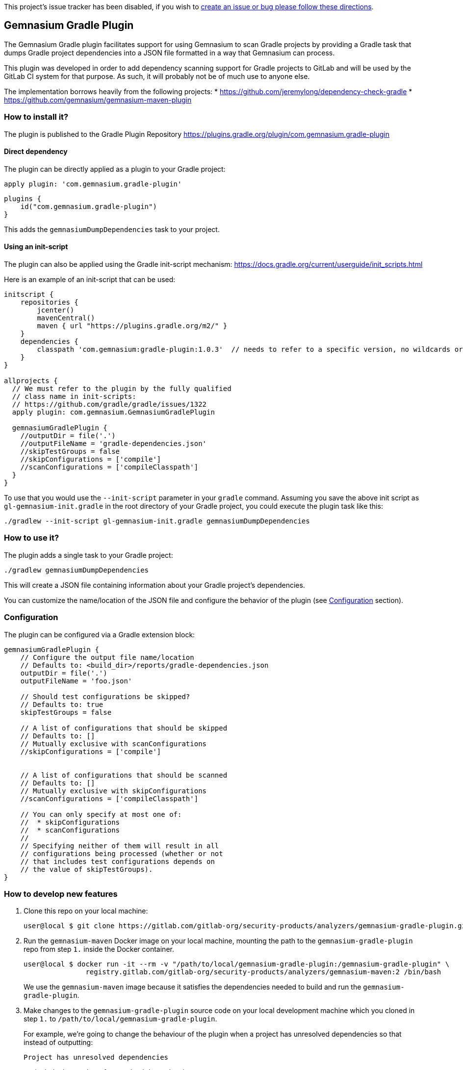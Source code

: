 This project’s issue tracker has been disabled, if you wish to
link:/CONTRIBUTING.md#issue-tracker[create an issue or bug please follow
these directions].

== Gemnasium Gradle Plugin

The Gemnasium Gradle plugin facilitates support for using Gemnasium to
scan Gradle projects by providing a Gradle task that dumps Gradle
project dependencies into a JSON file formatted in a way that Gemnasium
can process.

This plugin was developed in order to add dependency scanning support
for Gradle projects to GitLab and will be used by the GitLab CI system
for that purpose. As such, it will probably not be of much use to anyone
else.

The implementation borrows heavily from the following projects: *
https://github.com/jeremylong/dependency-check-gradle *
https://github.com/gemnasium/gemnasium-maven-plugin

=== How to install it?

The plugin is published to the Gradle Plugin Repository
https://plugins.gradle.org/plugin/com.gemnasium.gradle-plugin

==== Direct dependency

The plugin can be directly applied as a plugin to your Gradle project:

[source,shell]
----
apply plugin: 'com.gemnasium.gradle-plugin'
----

[source,kotlin]
----
plugins {
    id("com.gemnasium.gradle-plugin")
}
----

This adds the `+gemnasiumDumpDependencies+` task to your project.

==== Using an init-script

The plugin can also be applied using the Gradle init-script mechanism:
https://docs.gradle.org/current/userguide/init_scripts.html

Here is an example of an init-script that can be used:

[source,groovy]
----
initscript {
    repositories {
        jcenter()
        mavenCentral()
        maven { url "https://plugins.gradle.org/m2/" }
    }
    dependencies {
        classpath 'com.gemnasium:gradle-plugin:1.0.3'  // needs to refer to a specific version, no wildcards or meta-versions allowed
    }
}

allprojects {
  // We must refer to the plugin by the fully qualified
  // class name in init-scripts:
  // https://github.com/gradle/gradle/issues/1322
  apply plugin: com.gemnasium.GemnasiumGradlePlugin

  gemnasiumGradlePlugin {
    //outputDir = file('.')
    //outputFileName = 'gradle-dependencies.json'
    //skipTestGroups = false
    //skipConfigurations = ['compile']
    //scanConfigurations = ['compileClasspath']
  }
}
----

To use that you would use the `+--init-script+` parameter in your
`+gradle+` command. Assuming you save the above init script as
`+gl-gemnasium-init.gradle+` in the root directory of your Gradle
project, you could execute the plugin task like this:

[source,shell]
----
./gradlew --init-script gl-gemnasium-init.gradle gemnasiumDumpDependencies
----

=== How to use it?

The plugin adds a single task to your Gradle project:

[source,shell]
----
./gradlew gemnasiumDumpDependencies
----

This will create a JSON file containing information about your Gradle
project’s dependencies.

You can customize the name/location of the JSON file and configure the
behavior of the plugin (see xref:Configuration[Configuration] section).

=== Configuration

The plugin can be configured via a Gradle extension block:

[source,groovy]
----
gemnasiumGradlePlugin {
    // Configure the output file name/location
    // Defaults to: <build_dir>/reports/gradle-dependencies.json
    outputDir = file('.')
    outputFileName = 'foo.json'

    // Should test configurations be skipped?
    // Defaults to: true
    skipTestGroups = false

    // A list of configurations that should be skipped
    // Defaults to: []
    // Mutually exclusive with scanConfigurations
    //skipConfigurations = ['compile']


    // A list of configurations that should be scanned
    // Defaults to: []
    // Mutually exclusive with skipConfigurations
    //scanConfigurations = ['compileClasspath']

    // You can only specify at most one of:
    //  * skipConfigurations
    //  * scanConfigurations
    //
    // Specifying neither of them will result in all
    // configurations being processed (whether or not
    // that includes test configurations depends on
    // the value of skipTestGroups).
}
----

=== How to develop new features

[arabic]
. Clone this repo on your local machine:
+
[source,shell]
----
user@local $ git clone https://gitlab.com/gitlab-org/security-products/analyzers/gemnasium-gradle-plugin.git /path/to/local/gemnasium-gradle-plugin
----
. Run the `+gemnasium-maven+` Docker image on your local machine,
mounting the path to the `+gemnasium-gradle-plugin+` repo from step
`+1.+` inside the Docker container.
+
[source,shell]
----
user@local $ docker run -it --rm -v "/path/to/local/gemnasium-gradle-plugin:/gemnasium-gradle-plugin" \
               registry.gitlab.com/gitlab-org/security-products/analyzers/gemnasium-maven:2 /bin/bash
----
+
We use the `+gemnasium-maven+` image because it satisfies the
dependencies needed to build and run the `+gemnasium-gradle-plugin+`.
. Make changes to the `+gemnasium-gradle-plugin+` source code on your
local development machine which you cloned in step `+1.+` to
`+/path/to/local/gemnasium-gradle-plugin+`.
+
For example, we’re going to change the behaviour of the plugin when a
project has unresolved dependencies so that instead of outputting:
+
[source,shell]
----
Project has unresolved dependencies
----
+
we include the number of unresolved dependencies:
+
[source,shell]
----
Project has 5 unresolved dependencies
----
+
Modify the
link:src/main/kotlin/com/gemnasium/tasks/DumpDependenciesTask.kt#L144[walk
function] of the `+gemnasium-gradle-plugin+` to implement the desired
behaviour:
+
[source,diff]
----
--- a/src/main/kotlin/com/gemnasium/tasks/DumpDependenciesTask.kt
+++ b/src/main/kotlin/com/gemnasium/tasks/DumpDependenciesTask.kt
@@ -137,7 +137,8 @@ open class DumpDependenciesTask : DefaultTask() {
             val root = resolutionResult.root

             if (root.dependencies.filterIsInstance<UnresolvedDependencyResult>().isNotEmpty()) {
-                throw GradleException("Project has unresolved dependencies")
+                val numUnresolvedDeps = root.dependencies.filterIsInstance<UnresolvedDependencyResult>().size
+                throw GradleException("Project has ${numUnresolvedDeps} unresolved dependencies")
----
. Create the `+gradle wrapper+` in the `+/gemnasium-gradle-plugin+`
project on the Docker container:
+
[source,shell]
----
root@docker:~# cd /gemnasium-gradle-plugin && gradle wrapper
----
. Run the unit tests for the new code changes on the Docker container:
+
[source,shell]
----
root@docker:/gemnasium-gradle-plugin# ./gradlew check
----
+
If a failure occurs, you can view the details by opening the kotlin
report file in your web browser on your local machine:
+
[source,shell]
----
file:///path/to/local/gemnasium-gradle-plugin/build/reports/tests/functionalTest/index.html
----
. Add new unit tests or update existing broken tests for the new
features.
. Bump the version number and publish a new version of the plugin (see
xref:Publishing[Publishing] for details).
. (Optional) Manually check the new code changes against a test project:
[arabic]
.. Install the `+patch+` commandline tool on the Docker container so we
can modify the `+gemnasium-gradle-plugin-init.gradle+` init script used
by `+gemnasium-maven+` to use the local maven repo:
+
[source,shell]
----
root@docker:/gemnasium-gradle-plugin# apt update && apt install -y patch
----
.. Use the `+patch+` commandline tool installed in the Docker container
to apply
https://gitlab.com/gitlab-org/security-products/analyzers/gemnasium-gradle-plugin/-/raw/master/add-maven-local.diff[this
patch] to the `+/gemnasium-gradle-plugin-init.gradle+` init script. This
patch will update the init script to include `+mavenCentral()+` and
`+mavenLocal()+`, so that the `+gemnasium-gradle-plugin+` can find its
dependencies:
+
[source,shell]
----
root@docker:/gemnasium-gradle-plugin# patch -d/ -N -p0 -i /gemnasium-gradle-plugin/add-maven-local.diff
----
.. Build and publish the updated plugin code to the local maven
repository on the Docker container:
+
[source,shell]
----
root@docker:/gemnasium-gradle-plugin# /gemnasium-gradle-plugin/gradlew -p /gemnasium-gradle-plugin/ publishToMavenLocal
----
+
*Note:* In order for the modified plugin which has been published to the
local maven repository in the above step to take precedence over the
remote
https://plugins.gradle.org/plugin/com.gemnasium.gradle-plugin[gemnasium-gradle-plugin],
the version value in  link:build.gradle.kts#L10[build.gradle.kts] must
match the one specified in the
`+dependencies { classpath 'com.gemnasium:gradle-plugin:<VERSION>' }+`
block of the `+/gemnasium-gradle-plugin-init.gradle+` file in the
`+gemnasium-maven+` Docker image that you’re currently running.
+
If you change the `+version+` value in `+build.gradle.kts+`, then _the
remote_
https://plugins.gradle.org/plugin/com.gemnasium.gradle-plugin[gemnasium-gradle-plugin]
will be used in step `+6. Execute the plugin against the...+` below
instead of the modified _local plugin_.
.. Create the `+gradle wrapper+` in the `+/gradle-plugin-builder+`
directory on the Docker container:
+
[source,shell]
----
root@docker:/gemnasium-gradle-plugin# cd /gradle-plugin-builder/ && gradle wrapper
----
.. Create a new invalid project on the Docker container:
+
[source,shell]
----
root@docker:/gradle-plugin-builder# mkdir /invalid-dep-project && cd /invalid-dep-project
root@docker:/invalid-dep-project# echo $'plugins {\n  id("java")\n}\nrepositories {\n  maven(url = "http://invalid.com")\n}\ndependencies {\n  implementation("junit:junit:4.13")\n}\n' > build.gradle.kts
----
.. Execute the plugin against the new invalid project created above:
+
[source,shell]
----
root@docker:/invalid-dep-project# /gradle-plugin-builder/gradlew --init-script /gemnasium-gradle-plugin-init.gradle gemnasiumDumpDependencies
----
+
Output:
+
[source,shell]
----
> Task :gemnasiumDumpDependencies FAILED

FAILURE: Build failed with an exception.

* What went wrong:
Execution failed for task ':gemnasiumDumpDependencies'.
> Project has 1 unresolved dependencies
----
+
The output contains the new error message we implemented, as expected.
.. If you make further changes to the source code in
`+/gemnasium-gradle-plugin+` and want to execute the modified plugin
against the local test project, you’ll need to run the
`+publishToMavenlocal+` command as explained in step
`+3. Build and publish the updated plugin code...+` above to re-compile
and publish the updated plugin to the local maven repository.

=== Publishing

Before publishing a new version of this plugin, please make sure to bump
the version number in the following blocks of code:

* manual-test/maven/pom.xml
+
[source,xml]
----
<build>
  <plugins>
    <plugin>
      <groupId>com.gemnasium</groupId>
      <artifactId>gemnasium-maven-plugin</artifactId>
      <!-- change the following version -->
      <version>1.0.3</version>
    </plugin>
  </plugins>
</build>
----
* README.md
+
....
initscript {
    repositories {
        jcenter()
        mavenCentral()
        maven { url "https://plugins.gradle.org/m2/" }
    }
    dependencies {
        // change the following version
        classpath 'com.gemnasium:gradle-plugin:1.0.3'
    }
}
....
* build.gradle.kts
+
....
group = "com.gemnasium"
// change the following version
version = "1.0.3"
....

Publishing to `+plugins.gradle.org+` is done via the
link:.gitlab-ci.yml#L77[publish job] and is triggered manually in the
merged pipeline.